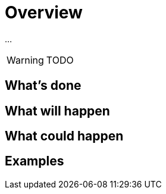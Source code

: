 = Overview

...

WARNING: TODO

== What's done

== What will happen

== What could happen

== Examples
